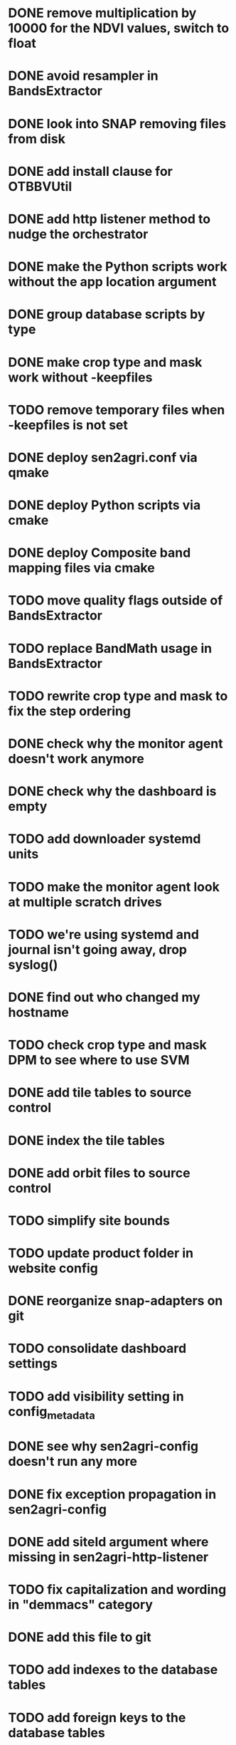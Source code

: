 * DONE remove multiplication by 10000 for the NDVI values, switch to float
* DONE avoid resampler in BandsExtractor
* DONE look into SNAP removing files from disk
* DONE add install clause for OTBBVUtil
* DONE add http listener method to nudge the orchestrator
* DONE make the Python scripts work without the app location argument
* DONE group database scripts by type
* DONE make crop type and mask work without -keepfiles
* TODO remove temporary files when -keepfiles is not set
* DONE deploy sen2agri.conf via qmake
* DONE deploy Python scripts via cmake
* DONE deploy Composite band mapping files via cmake
* TODO move quality flags outside of BandsExtractor
* TODO replace BandMath usage in BandsExtractor
* TODO rewrite crop type and mask to fix the step ordering
* DONE check why the monitor agent doesn't work anymore
* DONE check why the dashboard is empty
* TODO add downloader systemd units
* TODO make the monitor agent look at multiple scratch drives
* TODO we're using systemd and journal isn't going away, drop syslog()
* DONE find out who changed my hostname
* TODO check crop type and mask DPM to see where to use SVM
* DONE add tile tables to source control
* DONE index the tile tables
* DONE add orbit files to source control
* TODO simplify site bounds
* TODO update product folder in website config
* DONE reorganize snap-adapters on git
* TODO consolidate dashboard settings
* TODO add visibility setting in config_metadata
* DONE see why sen2agri-config doesn't run any more
* DONE fix exception propagation in sen2agri-config
* DONE add siteId argument where missing in sen2agri-http-listener
* TODO fix capitalization and wording in "demmacs" category
* DONE add this file to git
* TODO add indexes to the database tables
* TODO add foreign keys to the database tables
* TODO remove numbering from sql scripts
* TODO remove unused executor config keys
* DONE remove temporary files made by the DEM script
* DONE use the SRID in S2 tile footprints
* TODO update the S2 tile footprints
* TODO add a function to remove a parameter
* TODO move DEM scripts from the test directory
